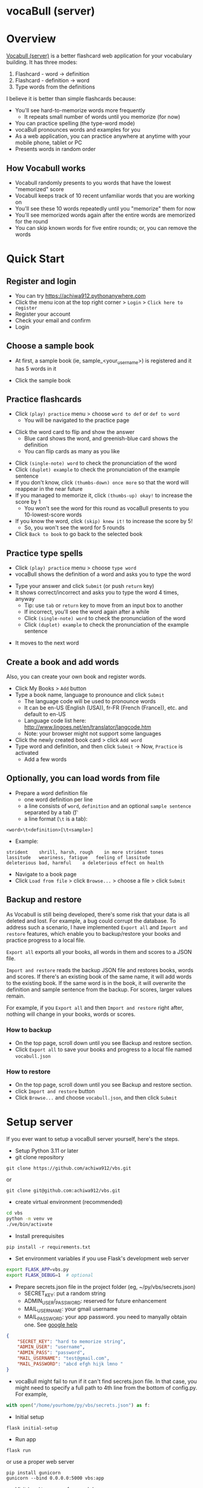 * vocaBull (server)

[[./images/vbs.jpg]]


* Overview
[[https://github.com/achiwa912/vbs][Vocabull (server)]] is a better flashcard web application for your vocabulary building.  It has three modes:
1. Flashcard - word \to definition
2. Flashcard - definition \to word
3. Type words from the definitions

I believe it is better than simple flashcards because:
- You'll see hard-to-memorize words more frequently
  - It repeats small number of words until you memorize (for now)
- You can practice spelling (the type-word mode)
- vocaBull pronounces words and examples for you
- As a web application, you can practice anywhere at anytime with your mobile phone, tablet or PC
- Presents words in random order

[[./images/vocabull_sample.jpg]]

** How Vocabull works
- Vocabull randomly presents to you words that have the lowest "memorized" score
- Vocabull keeps track of 10 recent unfamiliar words that you are working on
- You'll see these 10 words repeatedly until you "memorize" them for now
- You'll see memorized words again after the entire words are memorized for the round
- You can skip known words for five entire rounds; or, you can remove the words

* Quick Start
** Register and login
- You can try [[https://achiwa912.pythonanywhere.com]]
- Click the menu icon at the top right corner > =Login= > =Click here to register=
- Register your account
- Check your email and confirm
- Login

** Choose a sample book
- At first, a sample book (ie, sample_<your_user_name>) is registered and it has 5 words in it
[[./images/vbs_samplebook.jpg]]

- Click the sample book

** Practice flashcards
- Click =(play) practice= menu > choose =word to def= or =def to word=
  - You will be navigated to the practice page
[[./images/vbs_samplewords.jpg]]
- Click the word card to flip and show the answer
  - Blue card shows the word, and greenish-blue card shows the definition
  - You can flip cards as many as you like
[[./images/vbs_w2d.jpg]]
- Click =(single-note) word= to check the pronunciation of the word
- Click =(duplet) example= to check the pronunciation of the example sentence
- If you don't know, click =(thumbs-down) once more= so that the word will reappear in the near future
- If you managed to memorize it, click =(thumbs-up) okay!= to increase the score by 1
  - You won't see the word for this round as vocaBull presents to you 10-lowest-score words
- If you know the word, click =(skip) knew it!= to increase the score by 5!
  - So, you won't see the word for 5 rounds
- Click =Back to book= to go back to the selected book

** Practice type spells
- Click =(play) practice= menu > choose =type word=
- vocaBull shows the definition of a word and asks you to type the word
[[./images/vbs_type.jpg]]
- Type your answer and click =Submit= (or push =return= key)
- It shows correct/incorrect and asks you to type the word 4 times, anyway
  - Tip: use =tab= or =return= key to move from an input box to another
  - If incorrect, you'll see the word again after a while
  - Click =(single-note) word= to check the pronunciation of the word
  - Click =(duplet) example= to check the pronunciation of the example sentence

[[./images/vbs_repeat.jpg]]
- It moves to the next word

** Create a book and add words
Also, you can create your own book and register words.

- Click My Books > =Add= button
- Type a book name, language to pronounce and click =Submit=
  - The language code will be used to pronounce words
  - It can be en-US (English (USA)), fr-FR (French (France)), etc. and default to en-US
  - Language code list here: [[http://www.lingoes.net/en/translator/langcode.htm]]
  - Note: your browser might not support some languages
- Click the newly created book card > click =Add word=
- Type word and definition, and then click =Submit= \to Now, =Practice= is activated
  - Add a few words

** Optionally, you can load words from file
- Prepare a word definition file
  - one word definition per line
  - a line consists of =word=, =definition= and an optional =sample sentence= separated by a tab (\t)
  - a line format (=\t= is a tab):
#+begin_src 
<word>\t<definition>[\t<sample>]
#+end_src
- Example:
#+begin_src 
strident	shrill, harsh, rough	in more strident tones
lassitude	weariness, fatigue	 feeling of lassitude
deleterious	bad, harmful	a deleterious effect on health
#+end_src
- Navigate to a book page
- Click =Load from file= > click =Browse...= > choose a file > click =Submit=

** Backup and restore
As Vocabull is still being developed, there's some risk that your data is all deleted and lost.  For example, a bug could corrupt the database.  To address such a scenario, I have implemented =Export all= and =Import and restore= features, which enable you to backup/restore your books and practice progress to a local file.

=Export all= exports all your books, all words in them and scores to a JSON file.

=Import and restore= reads the backup JSON file and restores books, words and scores.  If there's an existing book of the same name, it will add words to the existing book.  If the same word is in the book, it will overwrite the definition and sample sentence from the backup.  For scores, larger values remain.

For example, if you =Export all= and then =Import and restore= right after, nothing will change in your books, words or scores.


*** How to backup
- On the top page, scroll down until you see Backup and restore section.
- Click =Export all= to save your books and progress to a local file named =vocabull.json=

*** How to restore
- On the top page, scroll down until you see Backup and restore section.
- click =Import and restore= button
- Click =Browse...= and choose =vocabull.json=, and then click =Submit=

* Setup server
If you ever want to setup a vocaBull server yourself, here's the steps.

- Setup Python 3.11 or later
- git clone repository
: git clone https://github.com/achiwa912/vbs.git
or
: git clone git@github.com:achiwa912/vbs.git
- create virtual environment (recommended)
#+begin_src bash
cd vbs
python -m venv ve
./ve/bin/activate
#+end_src
- Install prerequisites
: pip install -r requirements.txt
- Set environment variables if you use Flask's development web server
#+begin_src bash
export FLASK_APP=vbs.py
export FLASK_DEBUG=1  # optional
#+end_src
- Prepare secrets.json file in the project folder (eg, ~/py/vbs/secrets.json)
  - SECRET_KEY: put a random string
  - ADMIN_USER/_PASSWORD: reserved for future enhancement
  - MAIL_USERNAME: your gmail username
  - MAIL_PASSWORD: your app password.  you need to manyally obtain one.  See [[https://support.google.com/accounts/answer/185833?hl=en][google help]]
#+begin_src json
{
    "SECRET_KEY": "hard to memorize string",
    "ADMIN_USER": "username",
    "ADMIN_PASS": "password",
    "MAIL_USERNAME": "test@gmail.com",
    "MAIL_PASSWORD": "abcd efgh hijk lmno "
}
#+end_src
- vocaBull might fail to run if it can't find secrets.json file.  In that case, you might need to specify a full path to 4th line from the bottom of config.py.  For example, 
#+begin_src python
with open("/home/yourhome/py/vbs/secrets.json") as f:
#+end_src

- Initial setup
: flask initial-setup
- Run app
: flask run
or use a proper web server
: pip install gunicorn
: gunicorn --bind 0.0.0.0:5000 vbs:app
- Visit =localhost:5000= from web browser

* License
Vocabull Server is under [[https://en.wikipedia.org/wiki/MIT_License][MIT license]].

* Contact
Kyosuke Achiwa - achiwa912+gmail.com (please replace + with @)

Project link: [[https://github.com/achiwa912/vbs]]
Blog article: https://achiwa912.github.io/vbs_eng.html

* Acknowledgments
- Vocabull uses user management and other parts from the fabulous =Flask Web Development= (by Miguel Grinberg) [[https://www.oreilly.com/library/view/flask-web-development/9781491991725/][book]] and [[https://github.com/miguelgrinberg/flasky][companion github repository]]
- Vocabull uses a bootstrap 4 theme =litera= from [[bootswatch CDN]]
